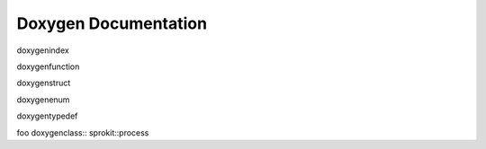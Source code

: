 Doxygen Documentation
=====================

doxygenindex

doxygenfunction

doxygenstruct

doxygenenum

doxygentypedef

foo  doxygenclass:: sprokit::process
